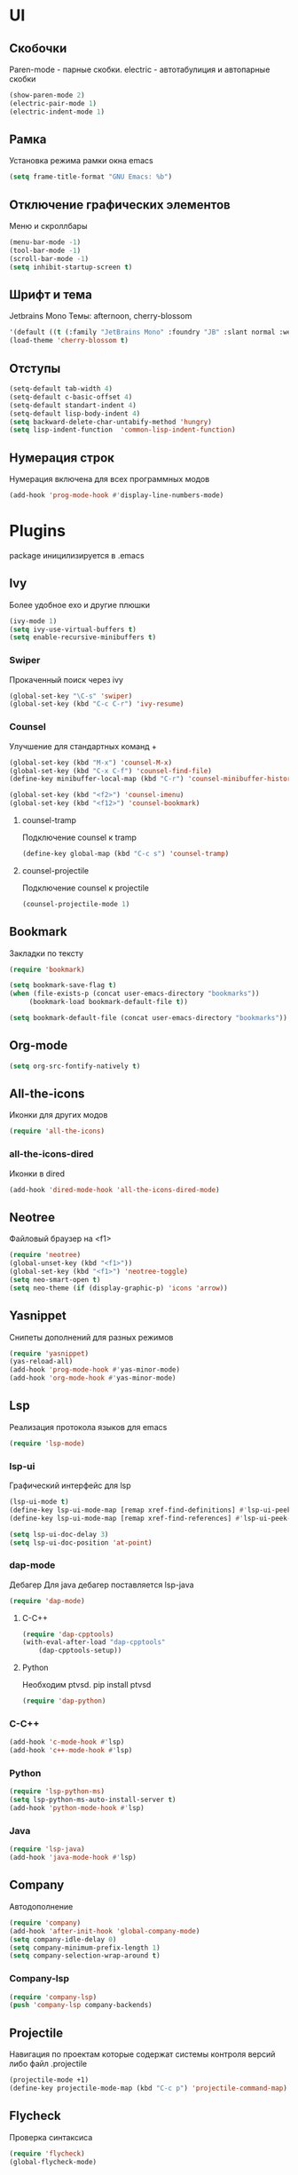 * UI
** Скобочки
   Paren-mode - парные скобки.
   electric - автотабулиция и автопарные скобки
   #+BEGIN_SRC emacs-lisp
   (show-paren-mode 2)
   (electric-pair-mode 1)
   (electric-indent-mode 1)
   #+END_SRC
** Рамка
   Установка режима рамки окна emacs
   #+BEGIN_SRC emacs-lisp
	 (setq frame-title-format "GNU Emacs: %b")
   #+END_SRC
** Отключение графических элементов
   Меню и скроллбары
   #+BEGIN_SRC emacs-lisp
   (menu-bar-mode -1)
   (tool-bar-mode -1)
   (scroll-bar-mode -1)
   (setq inhibit-startup-screen t)
   #+END_SRC
** Шрифт и тема
   Jetbrains Mono
   Темы: afternoon, cherry-blossom
   #+BEGIN_SRC emacs-lisp
     '(default ((t (:family "JetBrains Mono" :foundry "JB" :slant normal :weight normal :height 98 :width normal))))
     (load-theme 'cherry-blossom t)
   #+END_SRC
** Отступы
   #+BEGIN_SRC emacs-lisp
	 (setq-default tab-width 4)
	 (setq-default c-basic-offset 4)
	 (setq-default standart-indent 4)
	 (setq-default lisp-body-indent 4)
	 (setq backward-delete-char-untabify-method 'hungry)
	 (setq lisp-indent-function  'common-lisp-indent-function)
   #+END_SRC
** Нумерация строк
   Нумерация включена для всех программных модов
   #+BEGIN_SRC emacs-lisp
   (add-hook 'prog-mode-hook #'display-line-numbers-mode)
   #+END_SRC
* Plugins
package иницилизируется в .emacs
** Ivy
   Более удобное exo и другие плюшки
   #+BEGIN_SRC emacs-lisp
	 (ivy-mode 1)
	 (setq ivy-use-virtual-buffers t)
	 (setq enable-recursive-minibuffers t)
   #+END_SRC
*** Swiper
	Прокаченный поиск через ivy
	#+BEGIN_SRC emacs-lisp
	(global-set-key "\C-s" 'swiper)
	(global-set-key (kbd "C-c C-r") 'ivy-resume)
	#+END_SRC
*** Counsel
	Улучшение для стандартных команд + 
	#+BEGIN_SRC emacs-lisp
	  (global-set-key (kbd "M-x") 'counsel-M-x)
	  (global-set-key (kbd "C-x C-f") 'counsel-find-file)
	  (define-key minibuffer-local-map (kbd "C-r") 'counsel-minibuffer-history)

	  (global-set-key (kbd "<f2>") 'counsel-imenu)
	  (global-set-key (kbd "<f12>") 'counsel-bookmark)
	#+END_SRC
**** counsel-tramp
	 Подключение counsel к tramp
	 #+BEGIN_SRC emacs-lisp
	 (define-key global-map (kbd "C-c s") 'counsel-tramp)
	 #+END_SRC
**** counsel-projectile
	 Подключение counsel к projectile
	 #+BEGIN_SRC emacs-lisp
	 (counsel-projectile-mode 1)
	 #+END_SRC

** Bookmark
   Закладки по тексту
   #+BEGIN_SRC emacs-lisp
   (require 'bookmark)
   
   (setq bookmark-save-flag t)
   (when (file-exists-p (concat user-emacs-directory "bookmarks"))
   		(bookmark-load bookmark-default-file t))

   (setq bookmark-default-file (concat user-emacs-directory "bookmarks"))
   #+END_SRC
** Org-mode
   #+BEGIN_SRC emacs-lisp
   (setq org-src-fontify-natively t)
   #+END_SRC
** All-the-icons
   Иконки для других модов
   #+BEGIN_SRC emacs-lisp
   (require 'all-the-icons)
   #+END_SRC
*** all-the-icons-dired
	Иконки в dired
	#+BEGIN_SRC emacs-lisp
	(add-hook 'dired-mode-hook 'all-the-icons-dired-mode)
	#+END_SRC
** Neotree
   Файловый браузер на <f1>
   #+BEGIN_SRC emacs-lisp
   (require 'neotree)
   (global-unset-key (kbd "<f1>"))
   (global-set-key (kbd "<f1>") 'neotree-toggle)
   (setq neo-smart-open t)
   (setq neo-theme (if (display-graphic-p) 'icons 'arrow))
   #+END_SRC
** Yasnippet
   Снипеты дополнений для разных режимов
   #+BEGIN_SRC emacs-lisp
   (require 'yasnippet)
   (yas-reload-all)
   (add-hook 'prog-mode-hook #'yas-minor-mode)
   (add-hook 'org-mode-hook #'yas-minor-mode)
   #+END_SRC
** Lsp
   Реализация протокола языков для emacs
   #+BEGIN_SRC emacs-lisp
   (require 'lsp-mode)
   #+END_SRC
*** lsp-ui
	Графический интерфейс для lsp
	#+BEGIN_SRC emacs-lisp
	  (lsp-ui-mode t)
	  (define-key lsp-ui-mode-map [remap xref-find-definitions] #'lsp-ui-peek-find-definitions)
	  (define-key lsp-ui-mode-map [remap xref-find-references] #'lsp-ui-peek-find-references)

	  (setq lsp-ui-doc-delay 3)
	  (setq lsp-ui-doc-position 'at-point)
	#+END_SRC
*** dap-mode
	Дебагер 
	Для java дебагер поставляется lsp-java
	#+BEGIN_SRC emacs-lisp
	  (require 'dap-mode)
	#+END_SRC
**** C-C++
	 #+BEGIN_SRC emacs-lisp
	   (require 'dap-cpptools)
	   (with-eval-after-load "dap-cpptools"
		   (dap-cpptools-setup))
	 #+END_SRC
**** Python
	 Необходим ptvsd.
	 pip install ptvsd
	 #+BEGIN_SRC emacs-lisp
	 (require 'dap-python)
	 #+END_SRC
*** C-C++
	#+BEGIN_SRC emacs-lisp
	(add-hook 'c-mode-hook #'lsp)
	(add-hook 'c++-mode-hook #'lsp)
	#+END_SRC
*** Python
	#+BEGIN_SRC emacs-lisp
	(require 'lsp-python-ms)
	(setq lsp-python-ms-auto-install-server t)
	(add-hook 'python-mode-hook #'lsp)
	#+END_SRC
*** Java
	#+BEGIN_SRC emacs-lisp
	(require 'lsp-java)
	(add-hook 'java-mode-hook #'lsp)
	#+END_SRC
** Company
   Автодополнение
   #+BEGIN_SRC emacs-lisp
	 (require 'company)
	 (add-hook 'after-init-hook 'global-company-mode)
	 (setq company-idle-delay 0)
	 (setq company-minimum-prefix-length 1) 
	 (setq company-selection-wrap-around t)
   #+END_SRC
*** Company-lsp
	#+BEGIN_SRC emacs-lisp
	(require 'company-lsp)
	(push 'company-lsp company-backends)
	#+END_SRC*** 
** Projectile
   Навигация по проектам которые содержат системы контроля версий
   либо файл .projectile
   #+BEGIN_SRC emacs-lisp
   (projectile-mode +1)
   (define-key projectile-mode-map (kbd "C-c p") 'projectile-command-map)
   #+END_SRC
** Flycheck
   Проверка синтаксиса
   #+BEGIN_SRC emacs-lisp
   (require 'flycheck)
   (global-flycheck-mode)
   #+END_SRC
** Tramp
   Использование данной конфигурации emacs 
   для доступа к удалённым серверам
   #+BEGIN_SRC emacs-lisp
   (require 'tramp)
   (setq tramp-default-method "ssh")
   #+END_SRC
** Ediprolog
   Выpполнение кода prolog по нажатию f9
   #+BEGIN_SRC emacs-lisp
	 (require 'ediprolog)
	 (with-eval-after-load "ediprolog"
		 (global-set-key (kbd "<f9>") 'ediprolog-dwim)
		 (setq ediprolog-program "/usr/bin/swipl")
		 (setq ediprolog-system 'swi)
		 )
   #+END_SRC
* Другие настройки
** Отключение бекапов
   #+BEGIN_SRC emacs-lisp
   (setq make-backup-files nil)
   (setq auto-save-list-file-name nil)
   (setq auto-save-default nil)
   #+END_SRC
** Общий буфер обмена
   #+BEGIN_SRC emacs-lisp
   (setq x-select-enable-clipboard t)
   #+END_SRC
** Проверка ошибок
   #+BEGIN_SRC emacs-lisp
	 (add-hook 'text-mode-hook #'flyspell-mode)
	 (with-eval-after-load "ispell"
		 (setq ispell-program-name "hunspell")
		 (ispell-set-spellchecker-params)
		 (ispell-hunspell-add-multi-dic "en_US,ru_RU")
		 (setq ispell-dictionary "en_US,ru_RU")
		 (setq ispell-personal-dictionary "~/.hunspell_personal")
		 )
   #+END_SRC
** Кастомные бинды
   #+BEGIN_SRC emacs-lisp
   (global-set-key (kbd "C-x O") 'window-swap-states)
   #+END_SRC

